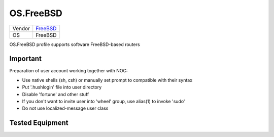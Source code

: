 .. _OS.FreeBSD:

OS.FreeBSD
===========

====== =====================================
Vendor `FreeBSD <http://www.freebsd.org/>`_
OS     FreeBSD
====== =====================================

OS.FreeBSD profile supports software FreeBSD-based routers

Important
---------
Preparation of user account working together with NOC:

* Use native shells (sh, csh) or manually set prompt to compatible with their syntax
* Put '.hushlogin' file into user directory
* Disable 'fortune' and other stuff
* If you don't want to invite user into 'wheel' group, use alias(1) to invoke 'sudo'
* Do not use localized-message user class

Tested Equipment
----------------
.. supported:: OS.FreeBSD

